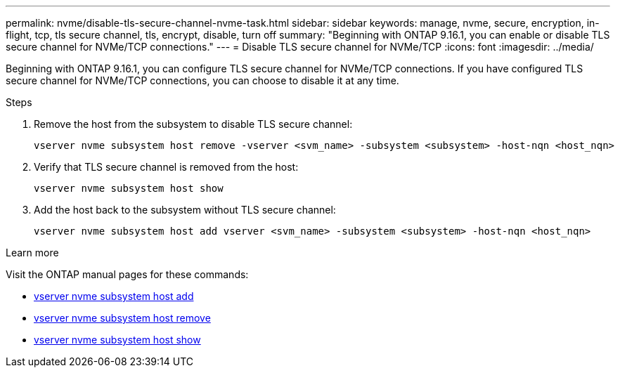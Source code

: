 ---
permalink: nvme/disable-tls-secure-channel-nvme-task.html
sidebar: sidebar
keywords: manage, nvme, secure, encryption, in-flight, tcp, tls secure channel, tls, encrypt, disable, turn off
summary: "Beginning with ONTAP 9.16.1, you can enable or disable TLS secure channel for NVMe/TCP connections."
---
= Disable TLS secure channel for NVMe/TCP
:icons: font
:imagesdir: ../media/

[.lead]
Beginning with ONTAP 9.16.1, you can configure TLS secure channel for NVMe/TCP connections. If you have configured TLS secure channel for NVMe/TCP connections, you can choose to disable it at any time.

.Steps

. Remove the host from the subsystem to disable TLS secure channel:
+
[source,cli]
----
vserver nvme subsystem host remove -vserver <svm_name> -subsystem <subsystem> -host-nqn <host_nqn>
----

. Verify that TLS secure channel is removed from the host:
+
[source,cli]
----
vserver nvme subsystem host show
----

. Add the host back to the subsystem without TLS secure channel:
+
[source,cli]
----
vserver nvme subsystem host add vserver <svm_name> -subsystem <subsystem> -host-nqn <host_nqn>
----

.Learn more
Visit the ONTAP manual pages for these commands:

* https://docs.netapp.com/us-en/ontap-cli/vserver-nvme-subsystem-host-add.html[vserver nvme subsystem host add^] 
* https://docs.netapp.com/us-en/ontap-cli/vserver-nvme-subsystem-host-remove.html[vserver nvme subsystem host remove^]
* https://docs.netapp.com/us-en/ontap-cli/vserver-nvme-subsystem-host-show.html[vserver nvme subsystem host show^]